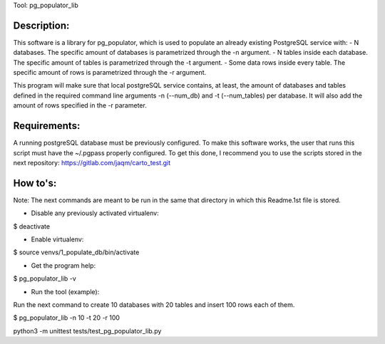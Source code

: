 Tool: pg_populator_lib

Description:
************

This software is a library for pg_populator, which is  used to populate an already existing PostgreSQL service with:
- N databases. The specific amount of databases is parametrized through the -n argument.
- N tables inside each database. The specific amount of tables is parametrized through the -t argument.
- Some data rows inside every table. The specific amount of rows is parametrized through the -r argument.

This program will make sure that local postgreSQL service contains, at least, the amount of
databases and tables defined in the required command line arguments -n (--num_db) and -t (--num_tables) per database.
It will also add the amount of rows specified in the -r parameter.


Requirements:
*************

A running postgreSQL database must be previously configured.
To make this software works, the user that runs this script must have the ~/.pgpass properly configured.
To get this done, I recommend you to use the scripts stored in the next repository: https://gitlab.com/jaqm/carto_test.git


How to's:
*********

Note: The next commands are meant to be run in the same that directory in which this Readme.1st file is stored.

- Disable any previously activated virtualenv:

$ deactivate

- Enable virtualenv:

$ source venvs/1_populate_db/bin/activate

- Get the program help:

$ pg_populator_lib -v

- Run the tool (example):

Run the next command to create 10 databases with 20 tables and insert 100 rows each of them.

$ pg_populator_lib -n 10 -t 20 -r 100

python3 -m unittest tests/test_pg_populator_lib.py

